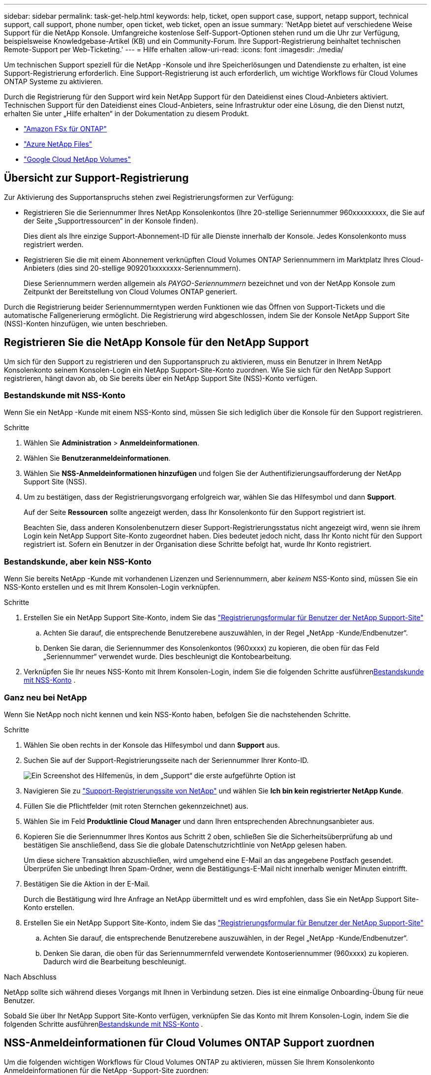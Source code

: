 ---
sidebar: sidebar 
permalink: task-get-help.html 
keywords: help, ticket, open support case, support, netapp support, technical support, call support, phone number, open ticket, web ticket, open an issue 
summary: 'NetApp bietet auf verschiedene Weise Support für die NetApp Konsole. Umfangreiche kostenlose Self-Support-Optionen stehen rund um die Uhr zur Verfügung, beispielsweise Knowledgebase-Artikel (KB) und ein Community-Forum. Ihre Support-Registrierung beinhaltet technischen Remote-Support per Web-Ticketing.' 
---
= Hilfe erhalten
:allow-uri-read: 
:icons: font
:imagesdir: ./media/


[role="lead"]
Um technischen Support speziell für die NetApp -Konsole und ihre Speicherlösungen und Datendienste zu erhalten, ist eine Support-Registrierung erforderlich. Eine Support-Registrierung ist auch erforderlich, um wichtige Workflows für Cloud Volumes ONTAP Systeme zu aktivieren.

Durch die Registrierung für den Support wird kein NetApp Support für den Dateidienst eines Cloud-Anbieters aktiviert. Technischen Support für den Dateidienst eines Cloud-Anbieters, seine Infrastruktur oder eine Lösung, die den Dienst nutzt, erhalten Sie unter „Hilfe erhalten“ in der Dokumentation zu diesem Produkt.

* link:https://docs.netapp.com/us-en/storage-management-fsx-ontap/start/concept-fsx-aws.html#getting-help["Amazon FSx für ONTAP"^]
* link:https://docs.netapp.com/us-en/storage-management-azure-netapp-files/concept-azure-netapp-files.html#getting-help["Azure NetApp Files"^]
* link:https://docs.netapp.com/us-en/storage-management-google-cloud-netapp-volumes/concept-gcnv.html#getting-help["Google Cloud NetApp Volumes"^]




== Übersicht zur Support-Registrierung

Zur Aktivierung des Supportanspruchs stehen zwei Registrierungsformen zur Verfügung:

* Registrieren Sie die Seriennummer Ihres NetApp Konsolenkontos (Ihre 20-stellige Seriennummer 960xxxxxxxxx, die Sie auf der Seite „Supportressourcen“ in der Konsole finden).
+
Dies dient als Ihre einzige Support-Abonnement-ID für alle Dienste innerhalb der Konsole. Jedes Konsolenkonto muss registriert werden.

* Registrieren Sie die mit einem Abonnement verknüpften Cloud Volumes ONTAP Seriennummern im Marktplatz Ihres Cloud-Anbieters (dies sind 20-stellige 909201xxxxxxxx-Seriennummern).
+
Diese Seriennummern werden allgemein als _PAYGO-Seriennummern_ bezeichnet und von der NetApp Konsole zum Zeitpunkt der Bereitstellung von Cloud Volumes ONTAP generiert.



Durch die Registrierung beider Seriennummerntypen werden Funktionen wie das Öffnen von Support-Tickets und die automatische Fallgenerierung ermöglicht. Die Registrierung wird abgeschlossen, indem Sie der Konsole NetApp Support Site (NSS)-Konten hinzufügen, wie unten beschrieben.



== Registrieren Sie die NetApp Konsole für den NetApp Support

Um sich für den Support zu registrieren und den Supportanspruch zu aktivieren, muss ein Benutzer in Ihrem NetApp Konsolenkonto seinem Konsolen-Login ein NetApp Support-Site-Konto zuordnen. Wie Sie sich für den NetApp Support registrieren, hängt davon ab, ob Sie bereits über ein NetApp Support Site (NSS)-Konto verfügen.



=== Bestandskunde mit NSS-Konto

Wenn Sie ein NetApp -Kunde mit einem NSS-Konto sind, müssen Sie sich lediglich über die Konsole für den Support registrieren.

.Schritte
. Wählen Sie *Administration* > *Anmeldeinformationen*.
. Wählen Sie *Benutzeranmeldeinformationen*.
. Wählen Sie *NSS-Anmeldeinformationen hinzufügen* und folgen Sie der Authentifizierungsaufforderung der NetApp Support Site (NSS).
. Um zu bestätigen, dass der Registrierungsvorgang erfolgreich war, wählen Sie das Hilfesymbol und dann *Support*.
+
Auf der Seite *Ressourcen* sollte angezeigt werden, dass Ihr Konsolenkonto für den Support registriert ist.

+
Beachten Sie, dass anderen Konsolenbenutzern dieser Support-Registrierungsstatus nicht angezeigt wird, wenn sie ihrem Login kein NetApp Support Site-Konto zugeordnet haben. Dies bedeutet jedoch nicht, dass Ihr Konto nicht für den Support registriert ist. Sofern ein Benutzer in der Organisation diese Schritte befolgt hat, wurde Ihr Konto registriert.





=== Bestandskunde, aber kein NSS-Konto

Wenn Sie bereits NetApp -Kunde mit vorhandenen Lizenzen und Seriennummern, aber _keinem_ NSS-Konto sind, müssen Sie ein NSS-Konto erstellen und es mit Ihrem Konsolen-Login verknüpfen.

.Schritte
. Erstellen Sie ein NetApp Support Site-Konto, indem Sie das https://mysupport.netapp.com/site/user/registration["Registrierungsformular für Benutzer der NetApp Support-Site"^]
+
.. Achten Sie darauf, die entsprechende Benutzerebene auszuwählen, in der Regel „NetApp -Kunde/Endbenutzer“.
.. Denken Sie daran, die Seriennummer des Konsolenkontos (960xxxx) zu kopieren, die oben für das Feld „Seriennummer“ verwendet wurde. Dies beschleunigt die Kontobearbeitung.


. Verknüpfen Sie Ihr neues NSS-Konto mit Ihrem Konsolen-Login, indem Sie die folgenden Schritte ausführen<<Bestandskunde mit NSS-Konto>> .




=== Ganz neu bei NetApp

Wenn Sie NetApp noch nicht kennen und kein NSS-Konto haben, befolgen Sie die nachstehenden Schritte.

.Schritte
. Wählen Sie oben rechts in der Konsole das Hilfesymbol und dann *Support* aus.
. Suchen Sie auf der Support-Registrierungsseite nach der Seriennummer Ihrer Konto-ID.
+
image:https://raw.githubusercontent.com/NetAppDocs/bluexp-family/main/media/screenshot-serial-number.png["Ein Screenshot des Hilfemenüs, in dem „Support“ die erste aufgeführte Option ist"]

. Navigieren Sie zu https://register.netapp.com["Support-Registrierungssite von NetApp"^] und wählen Sie *Ich bin kein registrierter NetApp Kunde*.
. Füllen Sie die Pflichtfelder (mit roten Sternchen gekennzeichnet) aus.
. Wählen Sie im Feld *Produktlinie* *Cloud Manager* und dann Ihren entsprechenden Abrechnungsanbieter aus.
. Kopieren Sie die Seriennummer Ihres Kontos aus Schritt 2 oben, schließen Sie die Sicherheitsüberprüfung ab und bestätigen Sie anschließend, dass Sie die globale Datenschutzrichtlinie von NetApp gelesen haben.
+
Um diese sichere Transaktion abzuschließen, wird umgehend eine E-Mail an das angegebene Postfach gesendet. Überprüfen Sie unbedingt Ihren Spam-Ordner, wenn die Bestätigungs-E-Mail nicht innerhalb weniger Minuten eintrifft.

. Bestätigen Sie die Aktion in der E-Mail.
+
Durch die Bestätigung wird Ihre Anfrage an NetApp übermittelt und es wird empfohlen, dass Sie ein NetApp Support Site-Konto erstellen.

. Erstellen Sie ein NetApp Support Site-Konto, indem Sie das https://mysupport.netapp.com/site/user/registration["Registrierungsformular für Benutzer der NetApp Support-Site"^]
+
.. Achten Sie darauf, die entsprechende Benutzerebene auszuwählen, in der Regel „NetApp -Kunde/Endbenutzer“.
.. Denken Sie daran, die oben für das Seriennummernfeld verwendete Kontoseriennummer (960xxxx) zu kopieren. Dadurch wird die Bearbeitung beschleunigt.




.Nach Abschluss
NetApp sollte sich während dieses Vorgangs mit Ihnen in Verbindung setzen. Dies ist eine einmalige Onboarding-Übung für neue Benutzer.

Sobald Sie über Ihr NetApp Support Site-Konto verfügen, verknüpfen Sie das Konto mit Ihrem Konsolen-Login, indem Sie die folgenden Schritte ausführen<<Bestandskunde mit NSS-Konto>> .



== NSS-Anmeldeinformationen für Cloud Volumes ONTAP Support zuordnen

Um die folgenden wichtigen Workflows für Cloud Volumes ONTAP zu aktivieren, müssen Sie Ihrem Konsolenkonto Anmeldeinformationen für die NetApp -Support-Site zuordnen:

* Registrieren von Pay-as-you-go Cloud Volumes ONTAP Systemen für den Support
+
Die Angabe Ihres NSS-Kontos ist erforderlich, um den Support für Ihr System zu aktivieren und Zugriff auf die technischen Supportressourcen von NetApp zu erhalten.

* Bereitstellen von Cloud Volumes ONTAP mit eigener Lizenz (BYOL)
+
Die Angabe Ihres NSS-Kontos ist erforderlich, damit die Konsole Ihren Lizenzschlüssel hochladen und das Abonnement für die von Ihnen erworbene Laufzeit aktivieren kann. Hierzu gehören automatische Updates bei Laufzeitverlängerungen.

* Aktualisieren der Cloud Volumes ONTAP -Software auf die neueste Version


Die Zuordnung von NSS-Anmeldeinformationen zu Ihrem NetApp -Konsolenkonto unterscheidet sich von der Zuordnung des NSS-Kontos zu einer Konsolenbenutzeranmeldung.

Diese NSS-Anmeldeinformationen sind mit Ihrer spezifischen Konsolenkonto-ID verknüpft. Benutzer, die zur Konsolenorganisation gehören, können über *Support > NSS-Verwaltung* auf diese Anmeldeinformationen zugreifen.

* Wenn Sie über ein Konto auf Kundenebene verfügen, können Sie ein oder mehrere NSS-Konten hinzufügen.
* Wenn Sie über ein Partner- oder Reseller-Konto verfügen, können Sie ein oder mehrere NSS-Konten hinzufügen, diese können jedoch nicht zusammen mit Konten auf Kundenebene hinzugefügt werden.


.Schritte
. Wählen Sie oben rechts in der Konsole das Hilfesymbol und dann *Support* aus.
+
image:https://raw.githubusercontent.com/NetAppDocs/bluexp-family/main/media/screenshot-help-support.png["Ein Screenshot des Hilfemenüs, in dem „Support“ die erste aufgeführte Option ist"]

. Wählen Sie *NSS-Verwaltung > NSS-Konto hinzufügen*.
. Wenn Sie dazu aufgefordert werden, wählen Sie *Weiter*, um zu einer Microsoft-Anmeldeseite weitergeleitet zu werden.
+
NetApp verwendet Microsoft Entra ID als Identitätsanbieter für Authentifizierungsdienste speziell für Support und Lizenzierung.

. Geben Sie auf der Anmeldeseite Ihre bei der NetApp Support Site registrierte E-Mail-Adresse und Ihr Kennwort ein, um den Authentifizierungsprozess durchzuführen.
+
Diese Aktionen ermöglichen der Konsole, Ihr NSS-Konto für Dinge wie Lizenzdownloads, Überprüfung von Software-Upgrades und zukünftige Support-Registrierungen zu verwenden.

+
Beachten Sie Folgendes:

+
** Das NSS-Konto muss ein Konto auf Kundenebene sein (kein Gast- oder temporäres Konto). Sie können mehrere NSS-Konten auf Kundenebene haben.
** Es kann nur ein NSS-Konto geben, wenn es sich bei diesem Konto um ein Konto auf Partnerebene handelt. Wenn Sie versuchen, NSS-Konten auf Kundenebene hinzuzufügen und ein Konto auf Partnerebene vorhanden ist, erhalten Sie die folgende Fehlermeldung:
+
„Der NSS-Kundentyp ist für dieses Konto nicht zulässig, da bereits NSS-Benutzer eines anderen Typs vorhanden sind.“

+
Dasselbe gilt, wenn Sie bereits über NSS-Konten auf Kundenebene verfügen und versuchen, ein Konto auf Partnerebene hinzuzufügen.

** Nach erfolgreicher Anmeldung speichert NetApp den NSS-Benutzernamen.
+
Dies ist eine vom System generierte ID, die Ihrer E-Mail-Adresse zugeordnet ist. Auf der Seite *NSS-Verwaltung* können Sie Ihre E-Mail-Adresse aus demimage:https://raw.githubusercontent.com/NetAppDocs/bluexp-family/main/media/icon-nss-menu.png["Ein Symbol mit drei horizontalen Punkten"] Speisekarte.

** Wenn Sie Ihre Anmeldeinformationen aktualisieren müssen, gibt es auch die Option *Anmeldeinformationen aktualisieren* imimage:https://raw.githubusercontent.com/NetAppDocs/bluexp-family/main/media/icon-nss-menu.png["Ein Symbol mit drei horizontalen Punkten"] Speisekarte.
+
Bei Verwendung dieser Option werden Sie aufgefordert, sich erneut anzumelden. Beachten Sie, dass das Token für diese Konten nach 90 Tagen abläuft. Sie werden durch eine entsprechende Benachrichtigung darauf aufmerksam gemacht.




